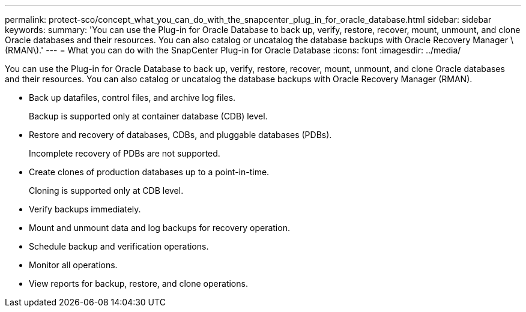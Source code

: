 ---
permalink: protect-sco/concept_what_you_can_do_with_the_snapcenter_plug_in_for_oracle_database.html
sidebar: sidebar
keywords: 
summary: 'You can use the Plug-in for Oracle Database to back up, verify, restore, recover, mount, unmount, and clone Oracle databases and their resources. You can also catalog or uncatalog the database backups with Oracle Recovery Manager \(RMAN\).'
---
= What you can do with the SnapCenter Plug-in for Oracle Database
:icons: font
:imagesdir: ../media/

[.lead]
You can use the Plug-in for Oracle Database to back up, verify, restore, recover, mount, unmount, and clone Oracle databases and their resources. You can also catalog or uncatalog the database backups with Oracle Recovery Manager (RMAN).

* Back up datafiles, control files, and archive log files.
+
Backup is supported only at container database (CDB) level.

* Restore and recovery of databases, CDBs, and pluggable databases (PDBs).
+
Incomplete recovery of PDBs are not supported.

* Create clones of production databases up to a point-in-time.
+
Cloning is supported only at CDB level.

* Verify backups immediately.
* Mount and unmount data and log backups for recovery operation.
* Schedule backup and verification operations.
* Monitor all operations.
* View reports for backup, restore, and clone operations.
